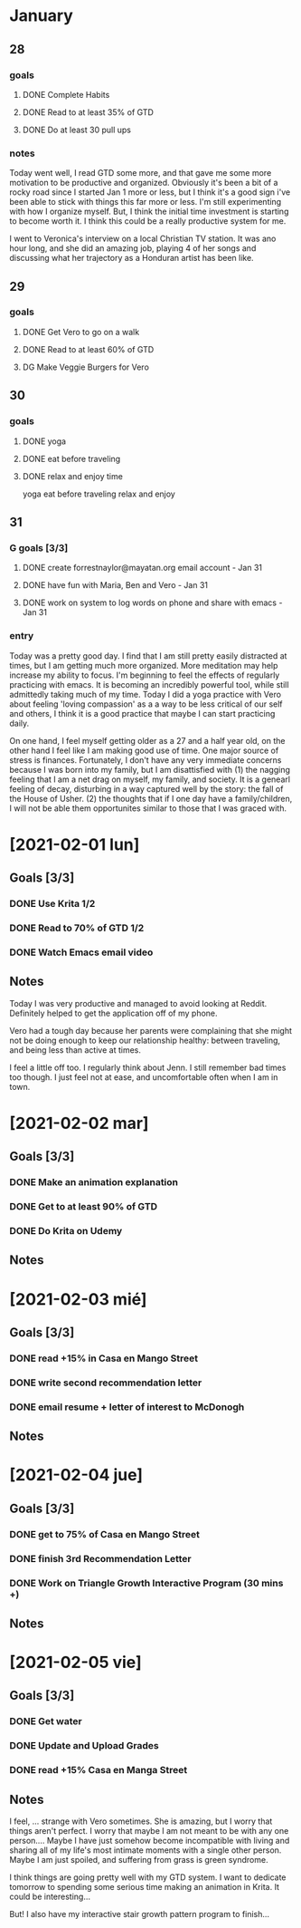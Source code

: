 
 #+SEQ_TODO: DG(g) | DONE(d) 

* January
** 28
*** goals

**** DONE Complete Habits
**** DONE Read to at least 35% of GTD
**** DONE Do at least 30 pull ups
*** notes

Today went well, I read GTD some more, and that gave me some more motivation to be productive and organized. Obviously it's been a bit of a rocky road since I started Jan 1 more or less, but I think it's a good sign 
i've been able to stick with things this far more or less. I'm still experimenting with how I organize myself. But, I think the initial time investment is starting to become worth it. I think this could be a really productive system for me. 

I went to Veronica's interview on a local Christian TV station. It was ano hour long, and she did an amazing job, playing 4 of her songs and discussing what her trajectory as a Honduran artist has been like.

** 29
*** goals
**** DONE Get Vero to go on a walk
**** DONE Read to at least 60% of GTD
**** DG Make Veggie Burgers for Vero
** 30
*** goals
**** DONE yoga 
**** DONE eat before traveling
**** DONE relax and enjoy time

 yoga
      eat before traveling
      relax and enjoy
** 31 
*** G goals [3/3]
**** DONE create forrestnaylor@mayatan.org email account - Jan 31
**** DONE have fun with Maria, Ben and Vero - Jan 31
**** DONE work on system to log words on phone and share with emacs - Jan 31
*** entry
Today was a pretty good day. I find that I am still pretty easily distracted at times, but I am getting much more organized. More meditation may help increase my ability to focus. I'm beginning to feel the effects of regularly practicing with emacs. It is becoming an incredibly powerful tool, while still admittedly taking much of my time.
Today I did a yoga practice with Vero about feeling 'loving compassion' as a a way to be less critical of our self and others, I think it is a good practice that maybe I can start practicing daily. 

On one hand, I feel myself getting older as a 27 and a half year old, on the other hand I feel like I am making good use of time. One major source of stress is finances. Fortunately, I don't have any very immediate concerns because I was born into my family, but I am disattisfied with 
(1) the nagging feeling that I am a net drag on myself, my family, and society. It is a genearl feeling of decay, disturbing in a way captured well by the story: the fall of the House of Usher.
(2) the thoughts that if I one day have a family/children, I will not be able them opportunites similar to those that I was graced with. 
* [2021-02-01 lun]
** Goals [3/3]
*** DONE Use Krita 1/2
*** DONE Read to 70% of GTD 1/2
*** DONE Watch Emacs email video
** Notes
Today I was very productive and managed to avoid looking at Reddit. Definitely helped to get the application off of my phone. 

Vero had a tough day because her parents were complaining that she might not be doing enough to keep our relationship healthy: between traveling, and being less than active at times.

I feel a little off too. I regularly think about Jenn. I still remember bad times too though. I just feel not at ease, and uncomfortable often when I am in town.
* [2021-02-02 mar]
** Goals [3/3]
*** DONE Make an animation explanation
*** DONE Get to at least 90% of GTD
*** DONE Do Krita on Udemy
** Notes
* [2021-02-03 mié]
** Goals [3/3]
*** DONE read +15% in Casa en Mango Street
*** DONE write second recommendation letter
*** DONE email resume + letter of interest to McDonogh
** Notes
* [2021-02-04 jue]
** Goals [3/3]
*** DONE get to 75% of Casa en Mango Street
*** DONE finish 3rd Recommendation Letter
*** DONE Work on Triangle Growth Interactive Program (30 mins +)
** Notes
* [2021-02-05 vie]
** Goals [3/3]
*** DONE Get water
*** DONE Update and Upload Grades
*** DONE read +15% Casa en Manga Street
** Notes
I feel, ... 
strange with Vero sometimes. She is amazing, but I worry that things aren't perfect. I worry that maybe I am not meant to be with any one person....
Maybe I have just somehow become incompatible with living and sharing all of my life's most intimate moments with a single other person. 
Maybe I am just spoiled, and suffering from grass is green syndrome.

I think things are going pretty well with my GTD system. I want to dedicate tomorrow to spending some serious time making an animation in Krita.
It could be interesting...

But! I also have my interactive stair growth pattern program to finish... 
